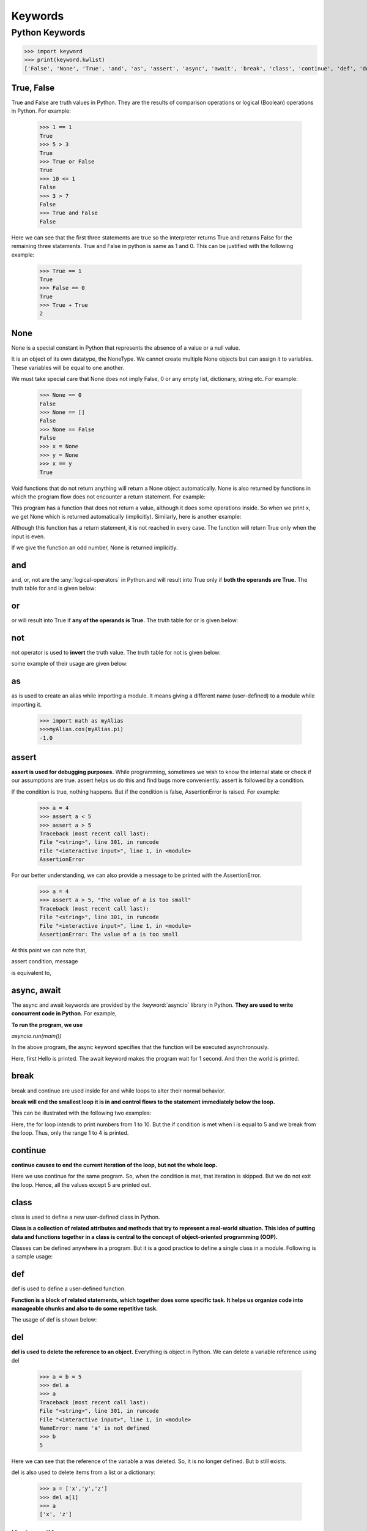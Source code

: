 ===========
Keywords
===========

.. _keywords:

Python Keywords
================

.. csv-table::
   :header: Keyword,Description
   :widths: 30, 70
   :file: ../csv/keywords.csv
   :align: center 

>>> import keyword
>>> print(keyword.kwlist)
['False', 'None', 'True', 'and', 'as', 'assert', 'async', 'await', 'break', 'class', 'continue', 'def', 'del', 'elif', 'else', 'except', 'finally', 'for', 'from', 'global', 'if', 'import', 'in', 'is', 'lambda', 'nonlocal', 'not', 'or', 'pass', 'raise', 'return', 'try', 'while', 'with', 'yield']

.. _true:

True, False
------------

True and False are truth values in Python. They are the results of comparison operations or logical (Boolean) operations in Python. For example:

    >>> 1 == 1
    True
    >>> 5 > 3
    True
    >>> True or False
    True
    >>> 10 <= 1
    False
    >>> 3 > 7
    False
    >>> True and False
    False

Here we can see that the first three statements are true so the interpreter returns True and returns False for the remaining three statements. True and False in python is same as 1 and 0. This can be justified with the following example:

    >>> True == 1
    True
    >>> False == 0
    True
    >>> True + True
    2

.. _none:

None
------

None is a special constant in Python that represents the absence of a value or a null value.

It is an object of its own datatype, the NoneType. We cannot create multiple None objects but can assign it to variables. These variables will be equal to one another.

We must take special care that None does not imply False, 0 or any empty list, dictionary, string etc. For example:

    >>> None == 0
    False
    >>> None == []
    False
    >>> None == False
    False
    >>> x = None
    >>> y = None
    >>> x == y
    True

Void functions that do not return anything will return a None object automatically. None is also returned by functions in which the program flow does not encounter a return statement. For example:

.. code-block:: python
    :caption: Python

    def a_void_function():
        a = 1
        b = 2
        c = a + b

    x = a_void_function()
    print(x)

    Output:
    None

This program has a function that does not return a value, although it does some operations inside. So when we print x, we get None which is returned automatically (implicitly). Similarly, here is another example:

.. code-block:: python
    :caption: Python

    def improper_return_function(a):
        if (a % 2) == 0:
            return True

    x = improper_return_function(3)
    print(x)

    Output:
    None

Although this function has a return statement, it is not reached in every case. The function will return True only when the input is even.

If we give the function an odd number, None is returned implicitly.

.. _and:

and
----

and, or, not are the :any:`logical-operators` in Python.and will result into True only if **both the operands are True.** The truth table for and is given below:

.. csv-table:: Truth table for and
   :header: A,B,A and B
   :widths: 30,30,40
   :file: ../csv/and.csv
   :align: center 

.. _or:

or
---

or will result into True if **any of the operands is True.** 
The truth table for or is given below:

.. csv-table:: Truth table for or
   :header: A,B,A or B
   :widths: 30,30,40
   :file: ../csv/or.csv
   :align: center 

.. _not:

not
----

not operator is used to **invert** the truth value.
The truth table for not is given below:

.. csv-table:: Truth table for not
   :header: A,not A
   :widths: 50,50
   :file: ../csv/not.csv
   :align: center 

some example of their usage are given below:

.. code-block:: python
    :caption: Python

    >>> True and False
    False
    >>> True or False
    True
    >>> not False
    True

.. _as:

as
---
as is used to create an alias while importing a module. It means giving a different name (user-defined) to a module while importing it.

    >>> import math as myAlias
    >>>myAlias.cos(myAlias.pi)
    -1.0

.. _assert:

assert
-------

**assert is used for debugging purposes.** While programming, sometimes we wish to know the internal state or check if our assumptions are true. assert helps us do this and find bugs more conveniently. assert is followed by a condition.

If the condition is true, nothing happens. But if the condition is false, AssertionError is raised. For example:

    >>> a = 4
    >>> assert a < 5
    >>> assert a > 5
    Traceback (most recent call last):
    File "<string>", line 301, in runcode
    File "<interactive input>", line 1, in <module>
    AssertionError

For our better understanding, we can also provide a message to be printed with the AssertionError.

    >>> a = 4
    >>> assert a > 5, "The value of a is too small"
    Traceback (most recent call last):
    File "<string>", line 301, in runcode
    File "<interactive input>", line 1, in <module>
    AssertionError: The value of a is too small

At this point we can note that,

assert condition, message

is equivalent to,

.. code-block:: python
    :caption: Python

    if not condition:
        raise AssertionError(message)

.. _async:

async, await
------------

The async and await keywords are provided by the :keyword:`asyncio` library in Python. **They are used to write concurrent code in Python.** For example,

.. code-block:: python
    :caption: Python

    import asyncio

    async def main():
        print('Hello')
        await asyncio.sleep(1)
        print('world')

**To run the program, we use**

*asyncio.run(main())*

In the above program, the async keyword specifies that the function will be executed asynchronously.

Here, first Hello is printed. The await keyword makes the program wait for 1 second. And then the world is printed.

.. _break:

break
------

break and continue are used inside for and while loops to alter their normal behavior.

**break will end the smallest loop it is in and control flows to the statement immediately below the loop.**

This can be illustrated with the following two examples:

.. code-block:: python
    :caption: Python

    for i in range(1,11):
        if i == 5:
            break
        print(i)

    Output:
    1
    2
    3
    4

Here, the for loop intends to print numbers from 1 to 10. But the if condition is met when i is equal to 5 and we break from the loop. Thus, only the range 1 to 4 is printed.

.. _continue:

continue
----------

**continue causes to end the current iteration of the loop, but not the whole loop.**

.. code-block:: python
    :caption: Python

    for i in range(1,11):
        if i == 5:
            continue
        print(i)

    Output:
    1
    2
    3
    4
    6
    7
    8
    9
    10

Here we use continue for the same program. So, when the condition is met, that iteration is skipped. But we do not exit the loop. Hence, all the values except 5 are printed out.

.. _class:

class
------

class is used to define a new user-defined class in Python.

**Class is a collection of related attributes and methods that try to represent a real-world situation. This idea of putting data and functions together in a class is central to the concept of object-oriented programming (OOP).**

Classes can be defined anywhere in a program. But it is a good practice to define a single class in a module. Following is a sample usage:

.. code-block:: python
    :caption: Python

    class ExampleClass:
        def function1(parameters):
        
        def function2(parameters):
        

.. _def:

def
-----

def is used to define a user-defined function.

**Function is a block of related statements, which together does some specific task. It helps us organize code into manageable chunks and also to do some repetitive task.**

The usage of def is shown below:

.. code-block:: python
    :caption: Python

    def function_name(parameters):
    

.. _del:

del
-----

**del is used to delete the reference to an object.** Everything is object in Python. We can delete a variable reference using del

    >>> a = b = 5
    >>> del a
    >>> a
    Traceback (most recent call last):
    File "<string>", line 301, in runcode
    File "<interactive input>", line 1, in <module>
    NameError: name 'a' is not defined
    >>> b
    5

Here we can see that the reference of the variable a was deleted. So, it is no longer defined. But b still exists.

del is also used to delete items from a list or a dictionary:


    >>> a = ['x','y','z']
    >>> del a[1]
    >>> a
    ['x', 'z']

.. _if:

if, else, elif
---------------

**if, else, elif are used for conditional branching or decision making.**

When we want to test some condition and execute a block only if the condition is true, then we use if and elif. elif is short for else if. else is the block which is executed if the condition is false. This will be clear with the following example:

.. code-block:: python
    :caption: Python
    
    def if_example(a):
        if a == 1:
            print('One')
        elif a == 2:
            print('Two')
        else:
            print('Something else')

    if_example(2)
    if_example(4)
    if_example(1)
    
    Output:
    Two
    Something else
    One

Here, the function checks the input number and prints the result if it is 1 or 2. Any input other than this will cause the else part of the code to execute.

.. _except:

except, raise, try
-------------------

**except, raise, try are used with exceptions in Python.**

*Exceptions are basically errors that suggests something went wrong while executing our program. IOError, ValueError, ZeroDivisionError, ImportError, NameError, TypeError etc. are few examples of exception in Python. try...except blocks are used to catch exceptions in Python.*

We can raise an exception explicitly with the raise keyword. Following is an example:

.. code-block:: python
    :caption: Python

    def reciprocal(num):
        try:
            r = 1/num
        except:
            print('Exception caught')
            return
        return r
    
    print(reciprocal(10))
    print(reciprocal(0))
    
    Output:
    0.1
    Exception caught
    None

Here, the function reciprocal() returns the reciprocal of the input number.

When we enter 10, we get the normal output of 0.1. But when we input 0, a ZeroDivisionError is raised automatically.

This is caught by our try…except block and we return None. We could have also raised the ZeroDivisionError explicitly by checking the input and handled it elsewhere as follows:

.. code-block:: python
    :caption: Python

    if num == 0:
        raise ZeroDivisionError('cannot divide')

.. _finally:

finally
---------

finally is used with try…except block to close up resources or file streams.

**Using finally ensures that the block of code inside it gets executed even if there is an unhandled exception.** For example:

.. code-block:: python
    :caption: Python

    try:
        Try-block
    except exception1:
        Exception1-block
    except exception2:
        Exception2-block
    else:
        Else-block
    finally:
        Finally-block

Here if there is an exception in the Try-block, it is handled in the except or else block. But no matter in what order the execution flows, we can rest assured that the Finally-block is executed even if there is an error. This is useful in cleaning up the resources.

.. _for:

for
----

**for is used for looping.** Generally we use for when we know the number of times we want to loop.

In Python we can use it with any type of sequences like a list or a string. Here is an example in which for is used to traverse through a list of names:

.. code-block:: python
    :caption: Python

    names = ['John','Monica','Steven','Robin']
    for i in names:
        print('Hello '+i)

    Output:
    Hello John
    Hello Monica
    Hello Steven
    Hello Robin

.. _import:

from, import
-------------

**import keyword is used to import modules into the current namespace. from…import is used to import specific attributes or functions into the current namespace.** For example:

>>> import math

will import the math module. Now we can use the cos() function inside it as math.cos(). But if we wanted to import just the cos() function, this can done using from as

>>> from math import cos

now we can use the function simply as cos(), no need to write math.cos().

.. _global:

global
--------

global is used to declare that a variable inside the function is global (outside the function).

If we need to read the value of a global variable, it is not necessary to define it as global. This is understood.

**If we need to modify the value of a global variable inside a function, then we must declare it with global. Otherwise, a local variable with that name is created.**

Following example will help us clarify this.

.. code-block:: python
    :caption: Python

    globvar = 10
    def read1():
        print(globvar)
    def write1():
        global globvar
        globvar = 5
    def write2():
        globvar = 15
    
    read1()
    write1()
    read1()
    write2()
    read1()
    
    Output:
    10
    5
    5

Here, the read1() function is just reading the value of globvar. So, we do not need to declare it as global. But the write1() function is modifying the value, so we need to declare the variable as global.

We can see in our output that the modification did take place (10 is changed to 5). The write2() also tries to modify this value. But we have not declared it as global.

Hence, a new local variable globvar is created which is not visible outside this function. Although we modify this local variable to 15, the global variable remains unchanged. This is clearly visible in our output.

.. _in:

in
---

**in is used to test if a sequence (list, tuple, string etc.) contains a value.** It returns True if the value is present, else it returns False. For example:

    >>> a = [1, 2, 3, 4, 5]
    >>> 5 in a
    True
    >>> 10 in a
    False

The secondary use of in is to traverse through a sequence in a for loop.

.. code-block:: python
    :caption: Python

    for i in 'hello':
        print(i)
    
    Output:
    h
    e
    l
    l
    o

.. _is:

is
---

is is used in Python for testing object identity. While the == operator is used to test if two variables are equal or not, is is used to test if the two variables refer to the same object.

It returns True if the objects are identical and False if not.

    >>> True is True
    True
    >>> False is False
    True
    >>> None is None
    True

We know that there is only one instance of True, False and None in Python, so they are identical.

    >>> [] == []
    True
    >>> [] is []
    False
    >>> {} == {}
    True
    >>> {} is {}
    False

**An empty list or dictionary is equal to another empty one. But they are not identical objects as they are located separately in memory.** This is because *list and dictionary are mutable* (value can be changed).

    >>> '' == ''
    True
    >>> '' is ''
    True
    >>> () == ()
    True
    >>> () is ()
    True

Unlike list and dictionary, *string and tuple are immutable* (value cannot be altered once defined). Hence, two equal string or tuple are identical as well. They refer to the same memory location.

.. _lambda:

lambda
-------

**lambda is used to create an anonymous function (function with no name).** It is an inline function that does not contain a return statement. It consists of an expression that is evaluated and returned. For example:

.. code-block:: python
    :caption: Python

    a = lambda x: x*2
    for i in range(1,6):
        print(a(i))
    
    Output:
    2
    4
    6
    8
    10

Here, we have created an inline function that doubles the value, using the lambda statement. We used this to double the values in a list containing 1 to 5.

.. _nonlocal:

nonlocal
----------

**The use of nonlocal keyword is very much similar to the global keyword.** nonlocal is used to declare that a variable inside a nested function (function inside a function) is not local to it, meaning it lies in the outer inclosing function. If we need to modify the value of a non-local variable inside a nested function, then we must declare it with nonlocal. Otherwise a local variable with that name is created inside the nested function. Following example will help us clarify this.

.. code-block:: python
    :caption: Python

    def outer_function():
        a = 5
        def inner_function():
            nonlocal a
            a = 10
            print("Inner function: ",a)
        inner_function()
        print("Outer function: ",a)
    
    outer_function()
    
    Output:
    Inner function:  10
    Outer function:  10

Here, the inner_function() is nested within the outer_function.

The variable a is in the outer_function(). So, if we want to modify it in the inner_function(), we must declare it as nonlocal. Notice that a is not a global variable.

Hence, we see from the output that the variable was successfully modified inside the nested inner_function(). The result of not using the nonlocal keyword is as follows:

.. code-block:: python
    :caption: Python

    def outer_function():
        a = 5
        def inner_function():
            a = 10
            print("Inner function: ",a)
        inner_function()
        print("Outer function: ",a)

    outer_function()

    Output:
    Inner function:  10
    Outer function:  5

Here, we do not declare that the variable a inside the nested function is nonlocal. Hence, a new local variable with the same name is created, but the non-local a is not modified as seen in our output.

.. _pass:

pass
------

**pass is a null statement in Python. Nothing happens when it is executed.** It is used as a placeholder.

Suppose we have a function that is not implemented yet, but we want to implement it in the future. Simply writing,

.. code-block:: python
    :caption: Python

    def function(args):

in the middle of a program will give us IndentationError. Instead of this, we construct a blank body with the pass statement.

.. code-block:: python
    :caption: Python

    def function(args):
        pass

We can do the same thing in an empty class as well.

.. code-block:: python
    :caption: Python
        
    class example:
        pass

.. _return :

return
--------

**return statement is used inside a function to exit it and return a value.**

If we do not return a value explicitly, None is returned automatically. This is verified with the following example.

.. code-block:: python
    :caption: Python

    def func_return():
        a = 10
        return a

    def no_return():
        a = 10

    print(func_return())
    print(no_return())

    Output:
    10
    None

.. _while:

while
------

**while is used for looping in Python.**

The statements inside a while loop continue to execute until the condition for the while loop evaluates to False or a break statement is encountered. Following program illustrates this.

.. code-block:: python
    :caption: Python

    i = 1
    while i < 6:
        print(i)
        i += 1

    Output:
    1
    2
    3
    4
    5

Note that 0 is equal to False.

.. _with:

with
-------

with statement is used to wrap the execution of a block of code within methods defined by the context manager.

Context manager is a class that implements :keyword:`__enter__` and :keyword:`__exit__` methods. Use of with statement ensures that the :keyword:`__exit__` method is called at the end of the nested block. This concept is similar to the use of try…finally block. Here, is an example.

.. code-block:: python
    :caption: Python

    with open('example.txt', 'w') as my_file:
        my_file.write('Hello world!')

This example writes the text Hello world! to the file example.txt. File objects have :keyword:`__enter__` and :keyword:`__exit__` method defined within them, so they act as their own context manager.

First the :keyword:`__enter__` method is called, then the code within with statement is executed and finally the :keyword:`__exit__` method is called. :keyword:`__exit__` method is called even if there is an error. It basically closes the file stream.

.. _yield:

yield
--------

**yield is used inside a function like a return statement. But yield returns a generator.**

Generator is an iterator that generates one item at a time. A large list of values will take up a lot of memory. Generators are useful in this situation as it generates only one value at a time instead of storing all the values in memory. For example,

>>> g = (2**x for x in range(100))

will create a generator g which generates powers of 2 up to the number two raised to the power 99. We can generate the numbers using the next() function as shown below.

    >>> next(g)
    1
    >>> next(g)
    2
    >>> next(g)
    4
    >>> next(g)
    8
    >>> next(g)
    16

And so on… This type of generator is returned by the yield statement from a function. Here is an example.

.. code-block:: python
    :caption: Python

    def generator():
        for i in range(6):
            yield i*i

    g = generator()
    for i in g:
        print(i)

    Output:
    0
    1
    4
    9
    16
    25

Here, the function generator() returns a generator that generates square of numbers from 0 to 5. This is printed in the for loop.
